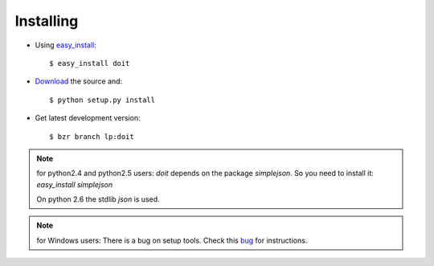 ==========
Installing
==========

* Using `easy_install <http://peak.telecommunity.com/DevCenter/EasyInstall>`_::

  $ easy_install doit

* `Download <http://pypi.python.org/pypi/doit>`_ the source and::

  $ python setup.py install

* Get latest development version::

  $ bzr branch lp:doit


.. note::

   for python2.4 and python2.5 users:
   `doit` depends on the package `simplejson`. So you need to install it: `easy_install simplejson`

   On python 2.6 the stdlib `json` is used.

.. note::

   for Windows users:
   There is a bug on setup tools. Check this `bug <http://bugs.launchpad.net/doit/+bug/218276>`_ for instructions.
